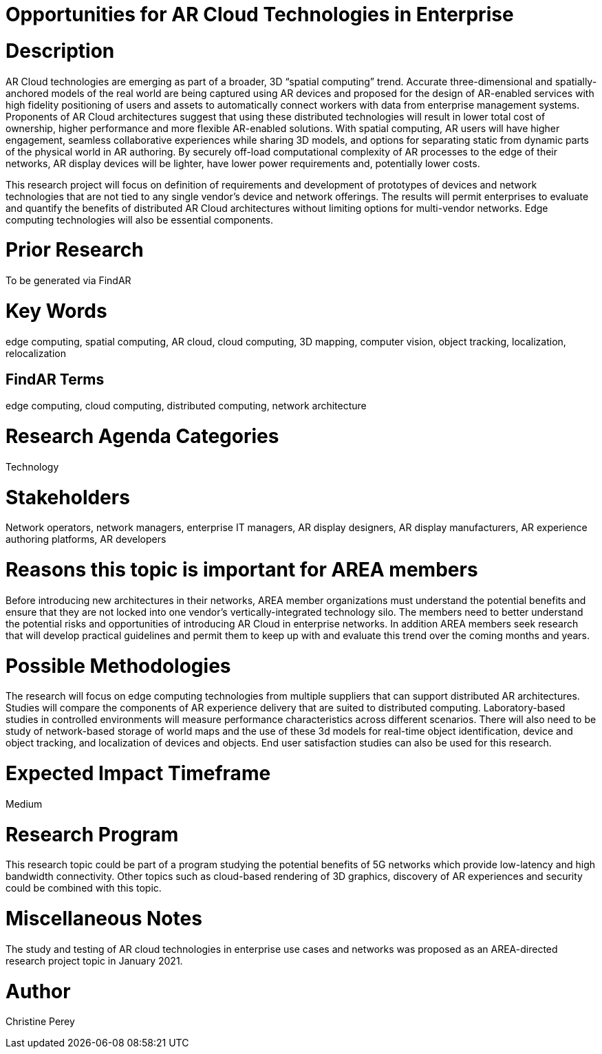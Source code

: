 [[ra-Tnetworks5-arcloud]]

# Opportunities for AR Cloud Technologies in Enterprise

# Description
AR Cloud technologies are emerging as part of a broader, 3D “spatial computing” trend. Accurate three-dimensional and spatially-anchored models of the real world are being captured using AR devices and proposed for the design of AR-enabled services with high fidelity positioning of users and assets to automatically connect workers with data from enterprise management systems. Proponents of AR Cloud architectures suggest that using these distributed technologies will result in lower total cost of ownership, higher performance and more flexible AR-enabled solutions. With spatial computing, AR users will have higher engagement, seamless collaborative experiences while sharing 3D models, and options for separating static from dynamic parts of the physical world in AR authoring. By securely off-load computational complexity of AR processes to the edge of their networks, AR display devices will be lighter, have lower power requirements and, potentially lower costs.

This research project will focus on definition of requirements and development of prototypes of devices and network technologies that are not tied to any single vendor's device and network offerings. The results will permit enterprises to evaluate and quantify the benefits of distributed AR Cloud architectures without limiting options for multi-vendor networks. Edge computing technologies will also be essential components.

# Prior Research
To be generated via FindAR

# Key Words
edge computing, spatial computing, AR cloud, cloud computing, 3D mapping, computer vision, object tracking, localization, relocalization

## FindAR Terms
edge computing, cloud computing, distributed computing, network architecture

# Research Agenda Categories
Technology

# Stakeholders
Network operators, network managers, enterprise IT managers, AR display designers, AR display manufacturers, AR experience authoring platforms, AR developers

# Reasons this topic is important for AREA members
Before introducing new architectures in their networks, AREA member organizations must understand the potential benefits and ensure that they are not locked into one vendor's vertically-integrated technology silo. The members need to better understand the potential risks and opportunities of introducing AR Cloud in enterprise networks. In addition AREA members seek research that will develop practical guidelines and permit them to keep up with and evaluate this trend over the coming months and years.

# Possible Methodologies
The research will focus on edge computing technologies from multiple suppliers that can support distributed AR architectures. Studies will compare the components of AR experience delivery that are suited to distributed computing. Laboratory-based studies in controlled environments will measure performance characteristics across different scenarios. There will also need to be study of network-based storage of world maps and the use of these 3d models for real-time object identification, device and object tracking, and localization of devices and objects. End user satisfaction studies can also be used for this research.

# Expected Impact Timeframe
Medium

# Research Program
This research topic could be part of a program studying the potential benefits of 5G networks which provide low-latency and high bandwidth connectivity. Other topics such as cloud-based rendering of 3D graphics, discovery of AR experiences and security could be combined with this topic.

# Miscellaneous Notes
The study and testing of AR cloud technologies in enterprise use cases and networks was proposed as an AREA-directed research project topic in January 2021.

# Author
Christine Perey

